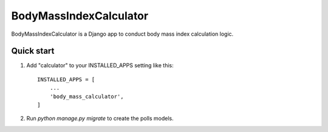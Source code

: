 =====
BodyMassIndexCalculator
=====

BodyMassIndexCalculator is a Django app to conduct body mass index calculation
logic.

Quick start
-----------

1. Add "calculator" to your INSTALLED_APPS setting like this::

    INSTALLED_APPS = [
        ...
        'body_mass_calculator',
    ]


2. Run `python manage.py migrate` to create the polls models.